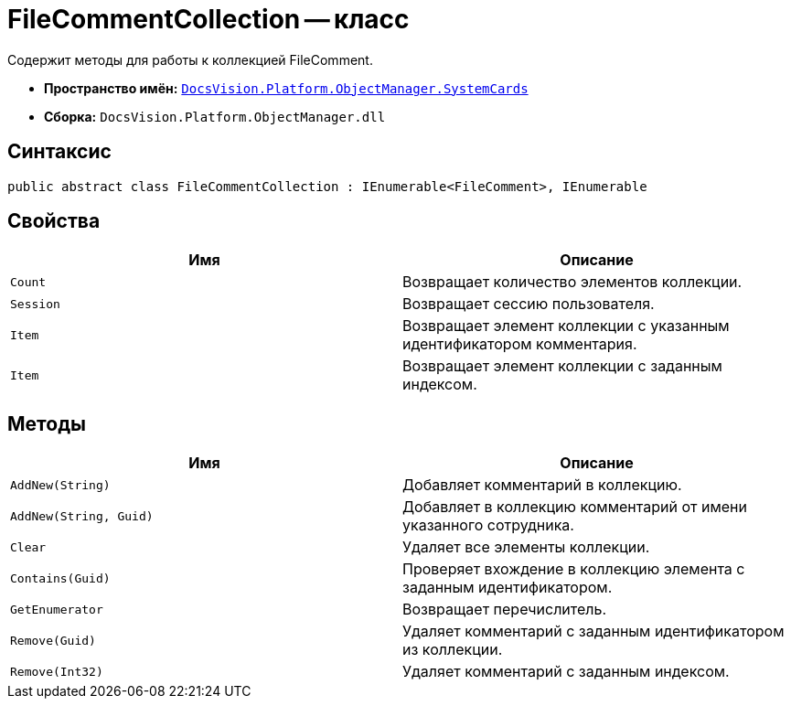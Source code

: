 = FileCommentCollection -- класс

Содержит методы для работы к коллекцией FileComment.

* *Пространство имён:* `xref:api/DocsVision/Platform/ObjectManager/SystemCards/SystemCards_NS.adoc[DocsVision.Platform.ObjectManager.SystemCards]`
* *Сборка:* `DocsVision.Platform.ObjectManager.dll`

== Синтаксис

[source,csharp]
----
public abstract class FileCommentCollection : IEnumerable<FileComment>, IEnumerable
----

== Свойства

[cols=",",options="header"]
|===
|Имя |Описание
|`Count` |Возвращает количество элементов коллекции.
|`Session` |Возвращает сессию пользователя.
|`Item` |Возвращает элемент коллекции с указанным идентификатором комментария.
|`Item` |Возвращает элемент коллекции с заданным индексом.
|===

== Методы

[cols=",",options="header"]
|===
|Имя |Описание
|`AddNew(String)` |Добавляет комментарий в коллекцию.
|`AddNew(String, Guid)` |Добавляет в коллекцию комментарий от имени указанного сотрудника.
|`Clear` |Удаляет все элементы коллекции.
|`Contains(Guid)` |Проверяет вхождение в коллекцию элемента с заданным идентификатором.
|`GetEnumerator` |Возвращает перечислитель.
|`Remove(Guid)` |Удаляет комментарий с заданным идентификатором из коллекции.
|`Remove(Int32)` |Удаляет комментарий с заданным индексом.
|===
